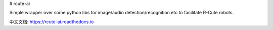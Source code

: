 # rcute-ai

Simple wrapper over some python libs for image/audio detection/recognition etc to facilitate R-Cute robots.

中文文档: https://rcute-ai.readthedocs.io



